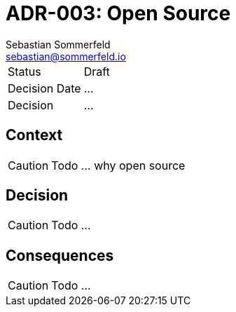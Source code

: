 = ADR-003: Open Source
Sebastian Sommerfeld <sebastian@sommerfeld.io>

[cols="1,6"]
|===
|Status |Draft
|Decision Date |...
|Decision |...
|===

== Context
CAUTION: Todo ... why open source

== Decision
CAUTION: Todo ...

== Consequences
CAUTION: Todo ...
